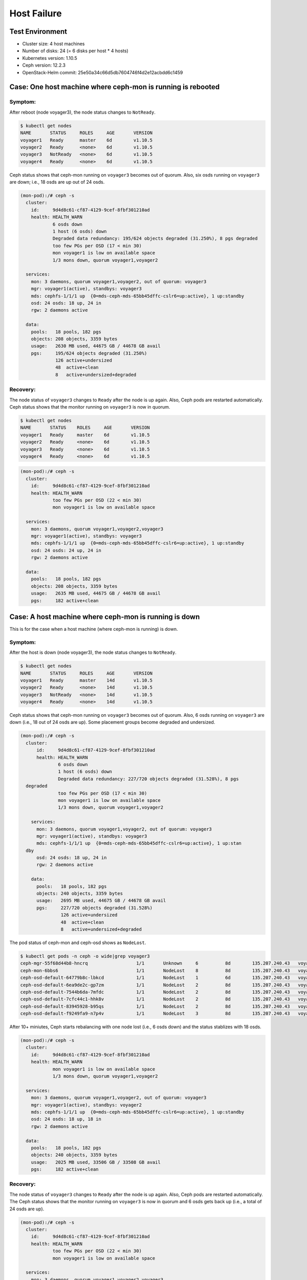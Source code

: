 ============
Host Failure
============

Test Environment
================

- Cluster size: 4 host machines
- Number of disks: 24 (= 6 disks per host * 4 hosts)
- Kubernetes version: 1.10.5
- Ceph version: 12.2.3
- OpenStack-Helm commit: 25e50a34c66d5db7604746f4d2e12acbdd6c1459

Case: One host machine where ceph-mon is running is rebooted
============================================================

Symptom:
--------

After reboot (node voyager3), the node status changes to ``NotReady``.

.. code-block:: console

  $ kubectl get nodes
  NAME       STATUS     ROLES     AGE       VERSION
  voyager1   Ready      master    6d        v1.10.5
  voyager2   Ready      <none>    6d        v1.10.5
  voyager3   NotReady   <none>    6d        v1.10.5
  voyager4   Ready      <none>    6d        v1.10.5

Ceph status shows that ceph-mon running on ``voyager3`` becomes out of quorum.
Also, six osds running on ``voyager3`` are down; i.e., 18 osds are up out of 24 osds.

.. code-block:: console

  (mon-pod):/# ceph -s
    cluster:
      id:     9d4d8c61-cf87-4129-9cef-8fbf301210ad
      health: HEALTH_WARN
              6 osds down
              1 host (6 osds) down
              Degraded data redundancy: 195/624 objects degraded (31.250%), 8 pgs degraded
              too few PGs per OSD (17 < min 30)
              mon voyager1 is low on available space
              1/3 mons down, quorum voyager1,voyager2

    services:
      mon: 3 daemons, quorum voyager1,voyager2, out of quorum: voyager3
      mgr: voyager1(active), standbys: voyager3
      mds: cephfs-1/1/1 up  {0=mds-ceph-mds-65bb45dffc-cslr6=up:active}, 1 up:standby
      osd: 24 osds: 18 up, 24 in
      rgw: 2 daemons active

    data:
      pools:   18 pools, 182 pgs
      objects: 208 objects, 3359 bytes
      usage:   2630 MB used, 44675 GB / 44678 GB avail
      pgs:     195/624 objects degraded (31.250%)
               126 active+undersized
               48  active+clean
               8   active+undersized+degraded

Recovery:
---------
The node status of ``voyager3`` changes to ``Ready`` after the node is up again.
Also, Ceph pods are restarted automatically.
Ceph status shows that the monitor running on ``voyager3`` is now in quorum.

.. code-block:: console

  $ kubectl get nodes
  NAME       STATUS    ROLES     AGE       VERSION
  voyager1   Ready     master    6d        v1.10.5
  voyager2   Ready     <none>    6d        v1.10.5
  voyager3   Ready     <none>    6d        v1.10.5
  voyager4   Ready     <none>    6d        v1.10.5

.. code-block:: console

  (mon-pod):/# ceph -s
    cluster:
      id:     9d4d8c61-cf87-4129-9cef-8fbf301210ad
      health: HEALTH_WARN
              too few PGs per OSD (22 < min 30)
              mon voyager1 is low on available space

    services:
      mon: 3 daemons, quorum voyager1,voyager2,voyager3
      mgr: voyager1(active), standbys: voyager3
      mds: cephfs-1/1/1 up  {0=mds-ceph-mds-65bb45dffc-cslr6=up:active}, 1 up:standby
      osd: 24 osds: 24 up, 24 in
      rgw: 2 daemons active

    data:
      pools:   18 pools, 182 pgs
      objects: 208 objects, 3359 bytes
      usage:   2635 MB used, 44675 GB / 44678 GB avail
      pgs:     182 active+clean

Case: A host machine where ceph-mon is running is down
========================================================

This is for the case when a host machine (where ceph-mon is running) is down.

Symptom:
--------

After the host is down (node voyager3), the node status changes to ``NotReady``.

.. code-block:: console

  $ kubectl get nodes
  NAME       STATUS     ROLES     AGE       VERSION
  voyager1   Ready      master    14d       v1.10.5
  voyager2   Ready      <none>    14d       v1.10.5
  voyager3   NotReady   <none>    14d       v1.10.5
  voyager4   Ready      <none>    14d       v1.10.5

Ceph status shows that ceph-mon running on ``voyager3`` becomes out of quorum.
Also, 6 osds running on ``voyager3`` are down (i.e., 18 out of 24 osds are up).
Some placement groups become degraded and undersized.

.. code-block:: console

  (mon-pod):/# ceph -s
    cluster:
        id:     9d4d8c61-cf87-4129-9cef-8fbf301210ad
        health: HEALTH_WARN
                6 osds down
                1 host (6 osds) down
                Degraded data redundancy: 227/720 objects degraded (31.528%), 8 pgs
    degraded
                too few PGs per OSD (17 < min 30)
                mon voyager1 is low on available space
                1/3 mons down, quorum voyager1,voyager2

      services:
        mon: 3 daemons, quorum voyager1,voyager2, out of quorum: voyager3
        mgr: voyager1(active), standbys: voyager3
        mds: cephfs-1/1/1 up  {0=mds-ceph-mds-65bb45dffc-cslr6=up:active}, 1 up:stan
    dby
        osd: 24 osds: 18 up, 24 in
        rgw: 2 daemons active

      data:
        pools:   18 pools, 182 pgs
        objects: 240 objects, 3359 bytes
        usage:   2695 MB used, 44675 GB / 44678 GB avail
        pgs:     227/720 objects degraded (31.528%)
                 126 active+undersized
                 48  active+clean
                 8   active+undersized+degraded

The pod status of ceph-mon and ceph-osd shows as ``NodeLost``.

.. code-block:: console

  $ kubectl get pods -n ceph -o wide|grep voyager3
  ceph-mgr-55f68d44b8-hncrq                  1/1       Unknown     6          8d        135.207.240.43   voyager3
  ceph-mon-6bbs6                             1/1       NodeLost    8          8d        135.207.240.43   voyager3
  ceph-osd-default-64779b8c-lbkcd            1/1       NodeLost    1          6d        135.207.240.43   voyager3
  ceph-osd-default-6ea9de2c-gp7zm            1/1       NodeLost    2          8d        135.207.240.43   voyager3
  ceph-osd-default-7544b6da-7mfdc            1/1       NodeLost    2          8d        135.207.240.43   voyager3
  ceph-osd-default-7cfc44c1-hhk8v            1/1       NodeLost    2          8d        135.207.240.43   voyager3
  ceph-osd-default-83945928-b95qs            1/1       NodeLost    2          8d        135.207.240.43   voyager3
  ceph-osd-default-f9249fa9-n7p4v            1/1       NodeLost    3          8d        135.207.240.43   voyager3

After 10+ miniutes, Ceph starts rebalancing with one node lost (i.e., 6 osds down)
and the status stablizes with 18 osds.

.. code-block:: console

  (mon-pod):/# ceph -s
    cluster:
      id:     9d4d8c61-cf87-4129-9cef-8fbf301210ad
      health: HEALTH_WARN
              mon voyager1 is low on available space
              1/3 mons down, quorum voyager1,voyager2

    services:
      mon: 3 daemons, quorum voyager1,voyager2, out of quorum: voyager3
      mgr: voyager1(active), standbys: voyager2
      mds: cephfs-1/1/1 up  {0=mds-ceph-mds-65bb45dffc-cslr6=up:active}, 1 up:standby
      osd: 24 osds: 18 up, 18 in
      rgw: 2 daemons active

    data:
      pools:   18 pools, 182 pgs
      objects: 240 objects, 3359 bytes
      usage:   2025 MB used, 33506 GB / 33508 GB avail
      pgs:     182 active+clean


Recovery:
---------

The node status of ``voyager3`` changes to ``Ready`` after the node is up again.
Also, Ceph pods are restarted automatically.
The Ceph status shows that the monitor running on ``voyager3`` is now in quorum
and 6 osds gets back up (i.e., a total of 24 osds are up).

.. code-block:: console

  (mon-pod):/# ceph -s
    cluster:
      id:     9d4d8c61-cf87-4129-9cef-8fbf301210ad
      health: HEALTH_WARN
              too few PGs per OSD (22 < min 30)
              mon voyager1 is low on available space

    services:
      mon: 3 daemons, quorum voyager1,voyager2,voyager3
      mgr: voyager1(active), standbys: voyager2
      mds: cephfs-1/1/1 up  {0=mds-ceph-mds-65bb45dffc-cslr6=up:active}, 1 up:standby
      osd: 24 osds: 24 up, 24 in
      rgw: 2 daemons active

    data:
      pools:   18 pools, 182 pgs
      objects: 240 objects, 3359 bytes
      usage:   2699 MB used, 44675 GB / 44678 GB avail
      pgs:     182 active+clean

Also, the pod status of ceph-mon and ceph-osd changes from ``NodeLost`` back to ``Running``.

.. code-block:: console

  $ kubectl get pods -n ceph -o wide|grep voyager3
  ceph-mon-6bbs6                             1/1       Running     9          8d        135.207.240.43   voyager3
  ceph-osd-default-64779b8c-lbkcd            1/1       Running     2          7d        135.207.240.43   voyager3
  ceph-osd-default-6ea9de2c-gp7zm            1/1       Running     3          8d        135.207.240.43   voyager3
  ceph-osd-default-7544b6da-7mfdc            1/1       Running     3          8d        135.207.240.43   voyager3
  ceph-osd-default-7cfc44c1-hhk8v            1/1       Running     3          8d        135.207.240.43   voyager3
  ceph-osd-default-83945928-b95qs            1/1       Running     3          8d        135.207.240.43   voyager3
  ceph-osd-default-f9249fa9-n7p4v            1/1       Running     4          8d        135.207.240.43   voyager3

